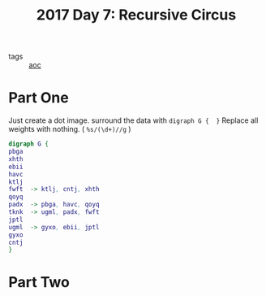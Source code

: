 :PROPERTIES:
:ID:       1f4debb5-9cbf-4333-92bd-e8d15896ac59
:END:
#+title: 2017 Day 7: Recursive Circus
#+filetags: :python:
- tags :: [[id:3b4d4e31-7340-4c89-a44d-df55e5d0a3d3][aoc]]

* Part One

Just create a dot image. surround the data with =digraph G {  }=
Replace all weights with nothing. ( =%s/(\d+)//g= )

#+begin_src dot :file recursive-circus.png :cmdline -Kdot -Tpng
digraph G {
pbga
xhth
ebii
havc
ktlj
fwft  -> ktlj, cntj, xhth
qoyq
padx  -> pbga, havc, qoyq
tknk  -> ugml, padx, fwft
jptl
ugml  -> gyxo, ebii, jptl
gyxo
cntj
}
#+end_src

#+RESULTS:
[[file:recursive-circus.png]]


* Part Two
